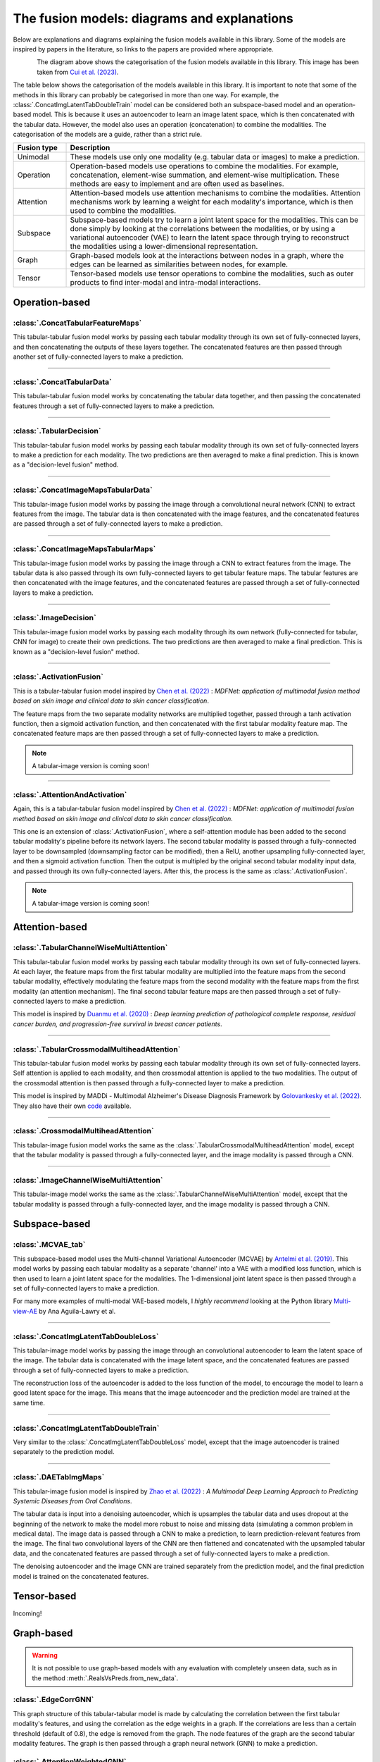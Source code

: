 .. _fusion-model-explanations:

The fusion models: diagrams and explanations
============================================

Below are explanations and diagrams explaining the fusion models available in this library.
Some of the models are inspired by papers in the literature, so links to the papers are provided
where appropriate.

.. figure:: _static/cui_diagram.jpeg
    :align: left
    :width: 100%
    :alt: Model fusion diagram

The diagram above shows the categorisation of the fusion models available in this library. This image has been taken from `Cui et al. (2023) <https://iopscience.iop.org/article/10.1088/2516-1091/acc2fe>`_.

The table below shows the categorisation of the models available in this library. It is important to note that some of the methods in this library can probably be categorised in more than one way. For example, the :class:`.ConcatImgLatentTabDoubleTrain` model can be considered both an subspace-based model and an operation-based model. This is because it uses an autoencoder to learn an image latent space, which is then concatenated with the tabular data. However, the model also uses an operation (concatenation) to combine the modalities. The categorisation of the models are a guide, rather than a strict rule.

.. list-table::
    :widths: 15 85
    :header-rows: 1

    * - Fusion type
      - Description
    * - Unimodal
      - These models use only one modality (e.g. tabular data or images) to make a prediction.
    * - Operation
      - Operation-based models use operations to combine the modalities. For example, concatenation, element-wise summation, and element-wise multiplication. These methods are easy to implement and are often used as baselines.
    * - Attention
      - Attention-based models use attention mechanisms to combine the modalities. Attention mechanisms work by learning a weight for each modality's importance, which is then used to combine the modalities.
    * - Subspace
      - Subspace-based models try to learn a joint latent space for the modalities. This can be done simply by looking at the correlations between the modalities, or by using a variational autoencoder (VAE) to learn the latent space through trying to reconstruct the modalities using a lower-dimensional representation.
    * - Graph
      - Graph-based models look at the interactions between nodes in a graph, where the edges can be learned as similarities between nodes, for example.
    * - Tensor
      - Tensor-based models use tensor operations to combine the modalities, such as outer products to find inter-modal and intra-modal interactions.



Operation-based
---------------

:class:`.ConcatTabularFeatureMaps`
~~~~~~~~~~~~~~~~~~~~~~~~~~~~~~~~~~~~~~

This tabular-tabular fusion model works by passing each tabular modality through its own set of fully-connected layers, and then concatenating the outputs of these layers together. The concatenated features are then passed through another set of fully-connected layers to make a prediction.

.. image:: _static/ConcatTabularFeatureMaps.png
    :align: left

------

:class:`.ConcatTabularData`
~~~~~~~~~~~~~~~~~~~~~~~~~~~~~~~~~~~~

This tabular-tabular fusion model works by concatenating the tabular data together, and then passing the concatenated features through a set of fully-connected layers to make a prediction.

.. image:: _static/ConcatTabularData.png
    :align: left

-----

:class:`.TabularDecision`
~~~~~~~~~~~~~~~~~~~~~~~~~~~~~~~~~~~~~~

This tabular-tabular fusion model works by passing each tabular modality through its own set of fully-connected layers to make a prediction for each modality. The two predictions are then averaged to make a final prediction. This is known as a "decision-level fusion" method.

.. image:: _static/TabularDecision.png
    :align: left

-----

:class:`.ConcatImageMapsTabularData`
~~~~~~~~~~~~~~~~~~~~~~~~~~~~~~~~~~~~~~

This tabular-image fusion model works by passing the image through a convolutional neural network (CNN) to extract features from the image. The tabular data is then concatenated with the image features, and the concatenated features are passed through a set of fully-connected layers to make a prediction.

.. image:: _static/ConcatImageMapsTabularData.png
    :align: left

-----

:class:`.ConcatImageMapsTabularMaps`
~~~~~~~~~~~~~~~~~~~~~~~~~~~~~~~~~~~~~~

This tabular-image fusion model works by passing the image through a CNN to extract features from the image. The tabular data is also passed through its own fully-connected layers to get tabular feature maps. The tabular features are then concatenated with the image features, and the concatenated features are passed through a set of fully-connected layers to make a prediction.


.. image:: _static/ConcatImageMapsTabularMaps.png
    :align: left

-----

:class:`.ImageDecision`
~~~~~~~~~~~~~~~~~~~~~~~~~~~~~~~~~~~~~~~~~~~~~~~

This tabular-image fusion model works by passing each modality through its own network (fully-connected for tabular, CNN for image) to create their own predictions. The two predictions are then averaged to make a final prediction.
This is known as a "decision-level fusion" method.

.. image:: _static/ImageDecision.png
    :align: left

-----

:class:`.ActivationFusion`
~~~~~~~~~~~~~~~~~~~~~~~~~~~~~~~~~~~~~~~~~~~~~~~

This is a tabular-tabular fusion model inspired by `Chen et al. (2022) <https://link.springer.com/article/10.1007/s00432-022-04180-1>`_ : *MDFNet: application of multimodal fusion method based on skin image and clinical data to skin cancer classification*.

The feature maps from the two separate modality networks are multiplied together, passed through a tanh activation function, then a sigmoid activation function, and then concatenated with the first tabular modality feature map.
The concatenated feature maps are then passed through a set of fully-connected layers to make a prediction.

.. note::

    A tabular-image version is coming soon!

.. image:: _static/ActivationFusion.png
    :align: left

-----

:class:`.AttentionAndActivation`
~~~~~~~~~~~~~~~~~~~~~~~~~~~~~~~~~~~~~~~~~~~~~~~

Again, this is a tabular-tabular fusion model inspired by `Chen et al. (2022) <https://link.springer.com/article/10.1007/s00432-022-04180-1>`_ : *MDFNet: application of multimodal fusion method based on skin image and clinical data to skin cancer classification*.

This one is an extension of :class:`.ActivationFusion`, where a self-attention module has been added to the second tabular modality's pipeline before its network layers.
The second tabular modality is passed through a fully-connected layer to be downsampled (downsampling factor can be modified), then a RelU, another upsampling fully-connected layer, and then a sigmoid activation function. Then the output is multipled by the original second tabular modality input data, and passed through its own fully-connected layers.
After this, the process is the same as :class:`.ActivationFusion`.

.. note::

    A tabular-image version is coming soon!

.. image:: _static/ActivationandSelfAttention.png
    :align: left



Attention-based
---------------

:class:`.TabularChannelWiseMultiAttention`
~~~~~~~~~~~~~~~~~~~~~~~~~~~~~~~~~~~~~~~~~~~~

This tabular-tabular fusion model works by passing each tabular modality through its own set of fully-connected layers.
At each layer, the feature maps from the first tabular modality are multiplied into the feature maps from the second tabular modality, effectively modulating the feature maps from the second modality with the feature maps from the first modality (an attention mechanism).
The final second tabular feature maps are then passed through a set of fully-connected layers to make a prediction.

This model is inspired by `Duanmu et al. (2020) <https://www.ncbi.nlm.nih.gov/pmc/articles/PMC9821469/#:~:text=Deep%20learning%20using%20longitudinal%20multiparametric,%2C%20and%20mid%2Dtreatment%20adjustment.>`_ :  *Deep learning prediction of pathological complete response, residual cancer burden, and progression-free survival in breast cancer patients*.

.. image:: _static/TabularChannelwiseAttention.png
    :align: left

-----

:class:`.TabularCrossmodalMultiheadAttention`
~~~~~~~~~~~~~~~~~~~~~~~~~~~~~~~~~~~~~~~~~~~~~~~

This tabular-tabular fusion model works by passing each tabular modality through its own set of fully-connected layers.
Self attention is applied to each modality, and then crossmodal attention is applied to the two modalities.
The output of the crossmodal attention is then passed through a fully-connected layer to make a prediction.

This model is inspired by MADDi - Multimodal Alzheimer's Disease Diagnosis Framework by `Golovankesky et al. (2022) <https://arxiv.org/abs/2206.08826>`_. They also have their own `code <https://github.com/rsinghlab/MADDi>`_ available.

.. image:: _static/TabularCrossmodalAttention.png
    :align: left

-----

:class:`.CrossmodalMultiheadAttention`
~~~~~~~~~~~~~~~~~~~~~~~~~~~~~~~~~~~~~~~~

This tabular-image fusion model works the same as the :class:`.TabularCrossmodalMultiheadAttention` model, except that the tabular modality is passed through a fully-connected layer, and the image modality is passed through a CNN.

.. image:: _static/CrossmodalMultiheadAttention.png
    :align: left

-----

:class:`.ImageChannelWiseMultiAttention`
~~~~~~~~~~~~~~~~~~~~~~~~~~~~~~~~~~~~~~~~~~~~~~~

This tabular-image model works the same as the :class:`.TabularChannelWiseMultiAttention` model, except that the tabular modality is passed through a fully-connected layer, and the image modality is passed through a CNN.

.. image:: _static/ImageChannelwiseMultiheadAttention.png
    :align: left



Subspace-based
--------------

:class:`.MCVAE_tab`
~~~~~~~~~~~~~~~~~~~~~~~~~~~~~~~~~~~~~~~~~~~~~~~

This subspace-based model uses the Multi-channel Variational Autoencoder (MCVAE) by `Antelmi et al. (2019) <https://proceedings.mlr.press/v97/antelmi19a.html>`_.
This model works by passing each tabular modality as a separate 'channel' into a VAE with a modified loss function, which is then used to learn a joint latent space for the modalities.
The 1-dimensional joint latent space is then passed through a set of fully-connected layers to make a prediction.

For many more examples of multi-modal VAE-based models, I *highly recommend* looking at the Python library `Multi-view-AE <https://github.com/alawryaguila/multi-view-AE>`_ by Ana Aguila-Lawry et al.

.. image:: _static/MCVAE.png
    :align: left

-----

:class:`.ConcatImgLatentTabDoubleLoss`
~~~~~~~~~~~~~~~~~~~~~~~~~~~~~~~~~~~~~~~~

This tabular-image model works by passing the image through an convolutional autoencoder to learn the latent space of the image.
The tabular data is concatenated with the image latent space, and the concatenated features are passed through a set of fully-connected layers to make a prediction.

The reconstruction loss of the autoencoder is added to the loss function of the model, to encourage the model to learn a good latent space for the image. This means that the image autoencoder and the prediction model are trained at the same time.

.. image:: _static/ImgLatentDoubleLoss.png
    :align: left

-----

:class:`.ConcatImgLatentTabDoubleTrain`
~~~~~~~~~~~~~~~~~~~~~~~~~~~~~~~~~~~~~~~~

Very similar to the :class:`.ConcatImgLatentTabDoubleLoss` model, except that the image autoencoder is trained separately to the prediction model.

.. image:: _static/ImgLatentDoubleTrain.png
    :align: left

-----

:class:`.DAETabImgMaps`
~~~~~~~~~~~~~~~~~~~~~~~~~~~~~~~~~~~~~~

This tabular-image fusion model is inspired by `Zhao et al. (2022) <https://pubmed.ncbi.nlm.nih.gov/36553200/>`_ : *A Multimodal Deep Learning Approach to Predicting Systemic Diseases from Oral Conditions*.

The tabular data is input into a denoising autoencoder, which is upsamples the tabular data and uses dropout at the beginning of the network to make the model more robust to noise and missing data (simulating a common problem in medical data).
The image data is passed through a CNN to make a prediction, to learn prediction-relevant features from the image. The final two convolutional layers of the CNN are then flattened and concatenated with the upsampled tabular data, and the concatenated features are passed through a set of fully-connected layers to make a prediction.

The denoising autoencoder and the image CNN are trained separately from the prediction model, and the final prediction model is trained on the concatenated features.

.. image:: _static/DAETabImgMaps.png
    :align: left


Tensor-based
------------

Incoming!

Graph-based
-----------
.. warning::
    It is not possible to use graph-based models with any evaluation with completely unseen data, such as in the method :meth:`.RealsVsPreds.from_new_data`.

:class:`.EdgeCorrGNN`
~~~~~~~~~~~~~~~~~~~~~~~~~~

This graph structure of this tabular-tabular model is made by calculating the correlation between the first tabular modality's features, and using the correlation as the edge weights in a graph. If the correlations are less than a certain threshold (default of 0.8), the edge is removed from the graph.
The node features of the graph are the second tabular modality features. The graph is then passed through a graph neural network (GNN) to make a prediction.

.. image:: _static/EdgeCorrGNN.png
    :align: left

:class:`.AttentionWeightedGNN`
~~~~~~~~~~~~~~~~~~~~~~~~~~~~~~~~~~~~~~

This is a model inspired by method in `Bintsi et al. (2023) <https://arxiv.org/abs/2307.04639>`_ : *Multimodal brain age estimation using interpretable adaptive population-graph learning*.
In the paper, the method is based on adaptive graph learning. However, the fusilli implementation changes this to a static graph because the adaptive graph learning method is not yet implementable in fusilli.

The attention-weighted GNN works by pretraining a tabular-tabular fusion model, :meth:`.ConcatTabularData`, and then taking the "attention weights" from the model as the final input-sized layer output of the GNN.
These attention weights are multiplied with the concatenated first and second tabular modalities, and the Euclidean distance between each subject's attention-weighted features is calculated. If the distance between two subjects
is in the lowest 25% of all distances, an edge is created between the two subjects in the graph. The graph is then passed through a GNN to make a prediction.

.. image:: _static/AttentionWeightedGNN.png
    :align: left


-----

Unimodal
-----------

:class:`.Tabular1Unimodal`
~~~~~~~~~~~~~~~~~~~~~~~~~~~~~~~~~~~~~~~~~~~~~~~

A simple tabular model that uses a fully-connected network with the first tabular modality to make a prediction.

.. image:: _static/Tabular1Unimodal.png
    :align: left

-----

:class:`.Tabular2Unimodal`
~~~~~~~~~~~~~~~~~~~~~~~~~~~~~~~~~~~~~~~~~~~~~~~

A simple tabular model that uses a fully-connected network with the second tabular modality to make a prediction.

.. image:: _static/Tabular2Unimodal.png
    :align: left

-----

:class:`.ImgUnimodal`
~~~~~~~~~~~~~~~~~~~~~~~~~~~

A simple image model that uses a convolutional neural network (CNN) with the image modality to make a prediction.

.. image:: _static/ImageUnimodal.png
    :align: left